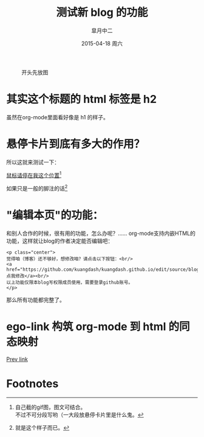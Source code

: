 #+TITLE:       测试新 blog 的功能
#+AUTHOR:      皐月中二
#+EMAIL:       kuangdash@163.com
#+DATE:        2015-04-18 周六
#+URI:         /blog/%y/%m/%d/测试新blog的功能
#+KEYWORDS:    test, org-page
#+TAGS:        test, org-page
#+LANGUAGE:    zh-CN
#+OPTIONS:     H:4 num:nil toc:t \n:nil ::t |:t ^:nil -:nil f:t *:t <:t
#+DESCRIPTION: 测试新功能

#+CAPTION: 开头先放图
#+ATTR_HTML: :class center
[[./org_imgs/spiral.svg]]

* 其实这个标题的 html 标签是 h2
虽然在org-mode里面看好像是 h1 的样子。

* 悬停卡片到底有多大的作用？
所以这就来测试一下：

_鼠标请停在我这个位置_[fn:1]

如果只是一般的脚注的话[fn:2]

* "编辑本页"的功能：
和别人合作的时候，很有用的功能，怎么办呢？……
org-mode支持内嵌HTML的功能，这样就让blog的作者决定能否编辑吧：

: <p class="center">
: 觉得咱（博客）还不够好，想修改咱？请点击以下按钮：<br/>
: <a href="https://github.com/kuangdash/kuangdash.github.io/edit/source/blog/test_page.org">点我修改</a><br/>
: 以上功能仅限本blog写权限成员使用，需要登录github账号。
: </p>

那么所有功能都完整了。

* ego-link 构筑 org-mode 到 html 的同态映射
[[ego-link:org_page.org][Prev link]]

* Footnotes

[fn:1] [[./org_imgs/marisa_kuang.gif]] 自己截的gif图，图文可结合。\\
不过不可分段写哟（一大段放悬停卡片里是什么鬼。

[fn:2] 就是这个样子而已。

